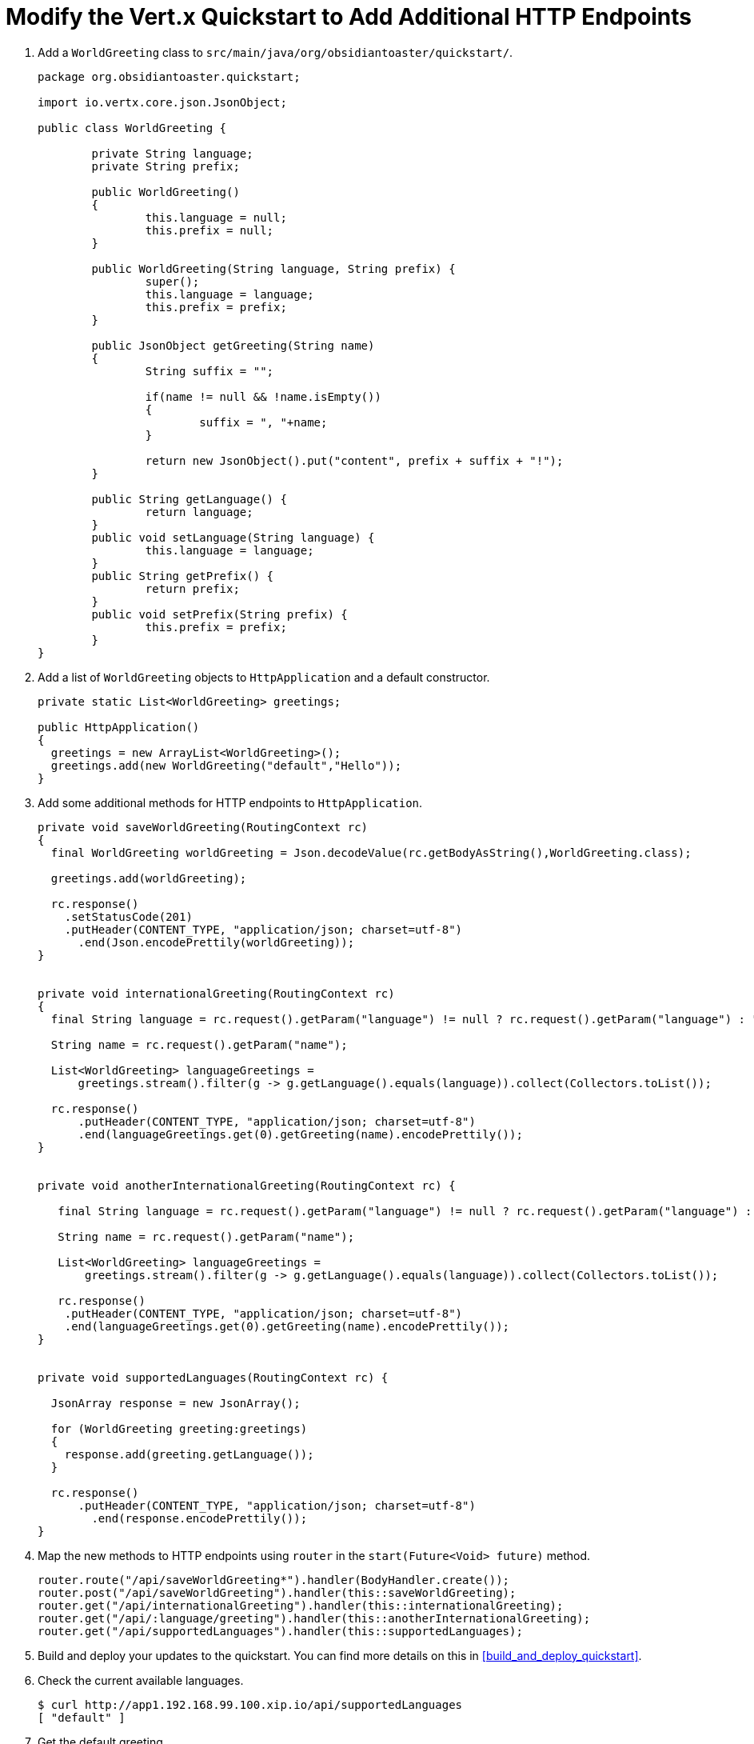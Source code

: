 = Modify the Vert.x Quickstart to Add Additional HTTP Endpoints

. Add a `WorldGreeting` class to `src/main/java/org/obsidiantoaster/quickstart/`.
+
[source,java,options="nowrap"]
----
package org.obsidiantoaster.quickstart;

import io.vertx.core.json.JsonObject;

public class WorldGreeting {

	private String language;
	private String prefix;
	
	public WorldGreeting()
	{
		this.language = null;
		this.prefix = null;
	}
	
	public WorldGreeting(String language, String prefix) {
		super();
		this.language = language;
		this.prefix = prefix;
	}
	
	public JsonObject getGreeting(String name)
	{
		String suffix = "";
		
		if(name != null && !name.isEmpty())
		{
			suffix = ", "+name;
		}
		
		return new JsonObject().put("content", prefix + suffix + "!");
	}
	
	public String getLanguage() {
		return language;
	}
	public void setLanguage(String language) {
		this.language = language;
	}
	public String getPrefix() {
		return prefix;
	}
	public void setPrefix(String prefix) {
		this.prefix = prefix;
	}
}
----

. Add a list of `WorldGreeting` objects to `HttpApplication` and a default constructor.
+
[source,options="nowrap"]
----
private static List<WorldGreeting> greetings; 

public HttpApplication()
{
  greetings = new ArrayList<WorldGreeting>();
  greetings.add(new WorldGreeting("default","Hello"));	
}
----

. Add some additional methods for HTTP endpoints to `HttpApplication`.
+
[source,options="nowrap"]
----
private void saveWorldGreeting(RoutingContext rc)
{
  final WorldGreeting worldGreeting = Json.decodeValue(rc.getBodyAsString(),WorldGreeting.class);
  
  greetings.add(worldGreeting);

  rc.response()
    .setStatusCode(201)
    .putHeader(CONTENT_TYPE, "application/json; charset=utf-8")
      .end(Json.encodePrettily(worldGreeting));
}


private void internationalGreeting(RoutingContext rc)
{
  final String language = rc.request().getParam("language") != null ? rc.request().getParam("language") : "default";
  
  String name = rc.request().getParam("name");
  
  List<WorldGreeting> languageGreetings = 
      greetings.stream().filter(g -> g.getLanguage().equals(language)).collect(Collectors.toList());
  
  rc.response()
      .putHeader(CONTENT_TYPE, "application/json; charset=utf-8")
      .end(languageGreetings.get(0).getGreeting(name).encodePrettily());
}


private void anotherInternationalGreeting(RoutingContext rc) {
  
   final String language = rc.request().getParam("language") != null ? rc.request().getParam("language") : "default";
    
   String name = rc.request().getParam("name");

   List<WorldGreeting> languageGreetings = 
       greetings.stream().filter(g -> g.getLanguage().equals(language)).collect(Collectors.toList());

   rc.response()
    .putHeader(CONTENT_TYPE, "application/json; charset=utf-8")
    .end(languageGreetings.get(0).getGreeting(name).encodePrettily());
}


private void supportedLanguages(RoutingContext rc) {
    
  JsonArray response = new JsonArray();
  
  for (WorldGreeting greeting:greetings)
  {
    response.add(greeting.getLanguage());
  }

  rc.response()
      .putHeader(CONTENT_TYPE, "application/json; charset=utf-8")
        .end(response.encodePrettily());
}
----

. Map the new methods to HTTP endpoints using `router` in the `start(Future<Void> future)` method.
+
[source,options="nowrap"]
----
router.route("/api/saveWorldGreeting*").handler(BodyHandler.create());
router.post("/api/saveWorldGreeting").handler(this::saveWorldGreeting);
router.get("/api/internationalGreeting").handler(this::internationalGreeting);
router.get("/api/:language/greeting").handler(this::anotherInternationalGreeting);
router.get("/api/supportedLanguages").handler(this::supportedLanguages);
----

. Build and deploy your updates to the quickstart. You can find more details on this in xref:build_and_deploy_quickstart[].

. Check the current available languages.
+
[source,options="nowrap"]
----
$ curl http://app1.192.168.99.100.xip.io/api/supportedLanguages
[ "default" ]
----

. Get the default greeting.
+
[source,options="nowrap"]
----
$ curl http://app1.192.168.99.100.xip.io/api/default/greeting
{
  "content" : "Hello!"
}
----

. Get the default greeting with a name.
+
[source,options="nowrap"]
----
$ curl http://app1.192.168.99.100.xip.io/api/default/greeting?name=Sarah
{
  "content" : "Hello, Sarah!"
}
----

. Post an additional greeting in Spanish.
+
[source,options="nowrap"]
----
$ curl -H "Content-Type: application/json" -X POST -d "{\"language\":\"Spanish\",\"prefix\":\"Hola\"}" http://app1.192.168.99.100.xip.io/api/saveWorldGreeting
----

. Check the current available languages.
+
[source,options="nowrap"]
----
$ curl http://app1.192.168.99.100.xip.io/api/supportedLanguages
[ "default", "Spanish" ]
----

. Get the Spanish greeting.
+
[source,options="nowrap"]
----
$ curl http://app1.192.168.99.100.xip.io/api/Spanish/greeting
{
  "content" : "Hola!"
}
----

. Add a unit test for the HTTP endpoints in `src/test/java/org/obsidiantoaster/quickstart/HttpApplicationTest.java`.
+
[source,java,options="nowrap"]
----
@Test
public void callNewLanguageGreetingTest(TestContext context) {
    // Send a request and get a response
    Async async = context.async();
    
    String appURL = "http://app1.192.168.99.100.xip.io";
    int port = 80;
    
    client
      .get(port, appURL, "/api/supportedLanguages")
        .send(resp -> {
                assertThat(resp.succeeded()).isTrue();
                assertThat(resp.result().statusCode()).isEqualTo(200);
                
                List<String> content = resp.result().bodyAsJsonArray().getList();
                assertThat(content).containsOnly("default");
                async.complete();
        });        
    
    
    long now = System.currentTimeMillis();
    String tempLang = "temp"+now;
    String tempGreeting = "hello-"+now;
    
    client
      .post(port, appURL, "/api/saveWorldGreeting")
      .putHeader("Content-Type","application/json")
      .sendJson(new WorldGreeting(tempLang,tempGreeting), resp -> {
            assertThat(resp.succeeded()).isTrue();
            assertThat(resp.result().statusCode()).isEqualTo(405);
            String content = resp.result().bodyAsJsonObject().getString("language");
            assertThat(content).isEqualTo(tempLang);
            async.complete();
    });
    
    
    client
      .get(port, appURL, "/api/supportedLanguages")
      .send(resp -> {
            assertThat(resp.succeeded()).isTrue();
            assertThat(resp.result().statusCode()).isEqualTo(200);
            
            List<String> content = resp.result().bodyAsJsonArray().getList();
            assertThat(content).contains("default");
            assertThat(content).contains(tempLang);
            async.complete();
    });
}
----